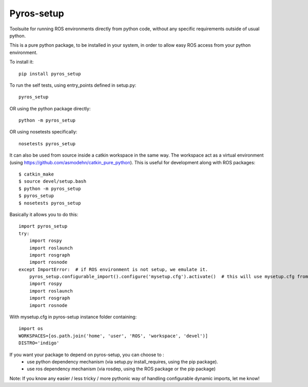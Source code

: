 Pyros-setup
===========

.. image:: https://travis-ci.org/asmodehn/pyros-setup.svg?branch=master
    :target: https://travis-ci.org/asmodehn/pyros-setup

Toolsuite for running ROS environments directly from python code, without any specific requirements outside of usual python.

This is a pure python package, to be installed in your system, in order to allow easy ROS access from your python environment.

To install it::

  pip install pyros_setup

To run the self tests, using entry_points defined in setup.py::

  pyros_setup

OR using the python package directly::

  python -m pyros_setup

OR using nosetests specifically::

  nosetests pyros_setup

It can also be used from source inside a catkin workspace in the same way.
The workspace act as a virtual environment (using https://github.com/asmodehn/catkin_pure_python).
This is useful for development along with ROS packages::

  $ catkin_make
  $ source devel/setup.bash
  $ python -m pyros_setup
  $ pyros_setup
  $ nosetests pyros_setup

Basically it allows you to do this::

  import pyros_setup
  try:
      import rospy
      import roslaunch
      import rosgraph
      import rosnode
  except ImportError:  # if ROS environment is not setup, we emulate it.
      pyros_setup.configurable_import().configure('mysetup.cfg').activate()  # this will use mysetup.cfg from pyros-setup instance folder
      import rospy
      import roslaunch
      import rosgraph
      import rosnode

With mysetup.cfg in pyros-setup instance folder containing::

  import os
  WORKSPACES=[os.path.join('home', 'user', 'ROS', 'workspace', 'devel')]
  DISTRO='indigo'

If you want your package to depend on pyros-setup, you can choose to :
 - use python dependency mechanism (via setup.py install_requires, using the pip package).
 - use ros dependency mechanism (via rosdep, using the ROS package or the pip package)

Note: If you know any easier / less tricky / more pythonic way of handling configurable dynamic imports, let me know!
